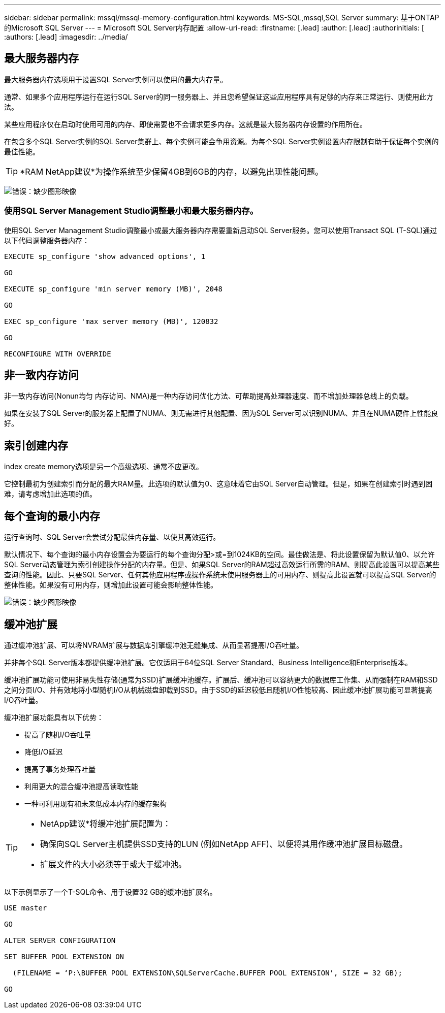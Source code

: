 ---
sidebar: sidebar 
permalink: mssql/mssql-memory-configuration.html 
keywords: MS-SQL,mssql,SQL Server 
summary: 基于ONTAP的Microsoft SQL Server 
---
= Microsoft SQL Server内存配置
:allow-uri-read: 
:firstname: [.lead]
:author: [.lead]
:authorinitials: [
:authors: [.lead]
:imagesdir: ../media/




== 最大服务器内存

最大服务器内存选项用于设置SQL Server实例可以使用的最大内存量。

通常、如果多个应用程序运行在运行SQL Server的同一服务器上、并且您希望保证这些应用程序具有足够的内存来正常运行、则使用此方法。

某些应用程序仅在启动时使用可用的内存、即使需要也不会请求更多内存。这就是最大服务器内存设置的作用所在。

在包含多个SQL Server实例的SQL Server集群上、每个实例可能会争用资源。为每个SQL Server实例设置内存限制有助于保证每个实例的最佳性能。


TIP: *RAM NetApp建议*为操作系统至少保留4GB到6GB的内存，以避免出现性能问题。

image:mssql-max-server-memory.png["错误：缺少图形映像"]



=== 使用SQL Server Management Studio调整最小和最大服务器内存。

使用SQL Server Management Studio调整最小或最大服务器内存需要重新启动SQL Server服务。您可以使用Transact SQL (T-SQL)通过以下代码调整服务器内存：

....
EXECUTE sp_configure 'show advanced options', 1

GO

EXECUTE sp_configure 'min server memory (MB)', 2048

GO

EXEC sp_configure 'max server memory (MB)', 120832

GO

RECONFIGURE WITH OVERRIDE
....


== 非一致内存访问

非一致内存访问(Nonun均匀 内存访问、NMA)是一种内存访问优化方法、可帮助提高处理器速度、而不增加处理器总线上的负载。

如果在安装了SQL Server的服务器上配置了NUMA、则无需进行其他配置、因为SQL Server可以识别NUMA、并且在NUMA硬件上性能良好。



== 索引创建内存

index create memory选项是另一个高级选项、通常不应更改。

它控制最初为创建索引而分配的最大RAM量。此选项的默认值为0、这意味着它由SQL Server自动管理。但是，如果在创建索引时遇到困难，请考虑增加此选项的值。



== 每个查询的最小内存

运行查询时、SQL Server会尝试分配最佳内存量、以使其高效运行。

默认情况下、每个查询的最小内存设置会为要运行的每个查询分配>或=到1024KB的空间。最佳做法是、将此设置保留为默认值0、以允许SQL Server动态管理为索引创建操作分配的内存量。但是、如果SQL Server的RAM超过高效运行所需的RAM、则提高此设置可以提高某些查询的性能。因此、只要SQL Server、任何其他应用程序或操作系统未使用服务器上的可用内存、则提高此设置就可以提高SQL Server的整体性能。如果没有可用内存，则增加此设置可能会影响整体性能。

image:mssql-min-memory-per-query.png["错误：缺少图形映像"]



== 缓冲池扩展

通过缓冲池扩展、可以将NVRAM扩展与数据库引擎缓冲池无缝集成、从而显著提高I/O吞吐量。

并非每个SQL Server版本都提供缓冲池扩展。它仅适用于64位SQL Server Standard、Business Intelligence和Enterprise版本。

缓冲池扩展功能可使用非易失性存储(通常为SSD)扩展缓冲池缓存。扩展后、缓冲池可以容纳更大的数据库工作集、从而强制在RAM和SSD之间分页I/O、并有效地将小型随机I/O从机械磁盘卸载到SSD。由于SSD的延迟较低且随机I/O性能较高、因此缓冲池扩展功能可显著提高I/O吞吐量。

缓冲池扩展功能具有以下优势：

* 提高了随机I/O吞吐量
* 降低I/O延迟
* 提高了事务处理吞吐量
* 利用更大的混合缓冲池提高读取性能
* 一种可利用现有和未来低成本内存的缓存架构


[TIP]
====
* NetApp建议*将缓冲池扩展配置为：

* 确保向SQL Server主机提供SSD支持的LUN (例如NetApp AFF)、以便将其用作缓冲池扩展目标磁盘。
* 扩展文件的大小必须等于或大于缓冲池。


====
以下示例显示了一个T-SQL命令、用于设置32 GB的缓冲池扩展名。

....
USE master

GO

ALTER SERVER CONFIGURATION

SET BUFFER POOL EXTENSION ON

  (FILENAME = ‘P:\BUFFER POOL EXTENSION\SQLServerCache.BUFFER POOL EXTENSION', SIZE = 32 GB);

GO
....